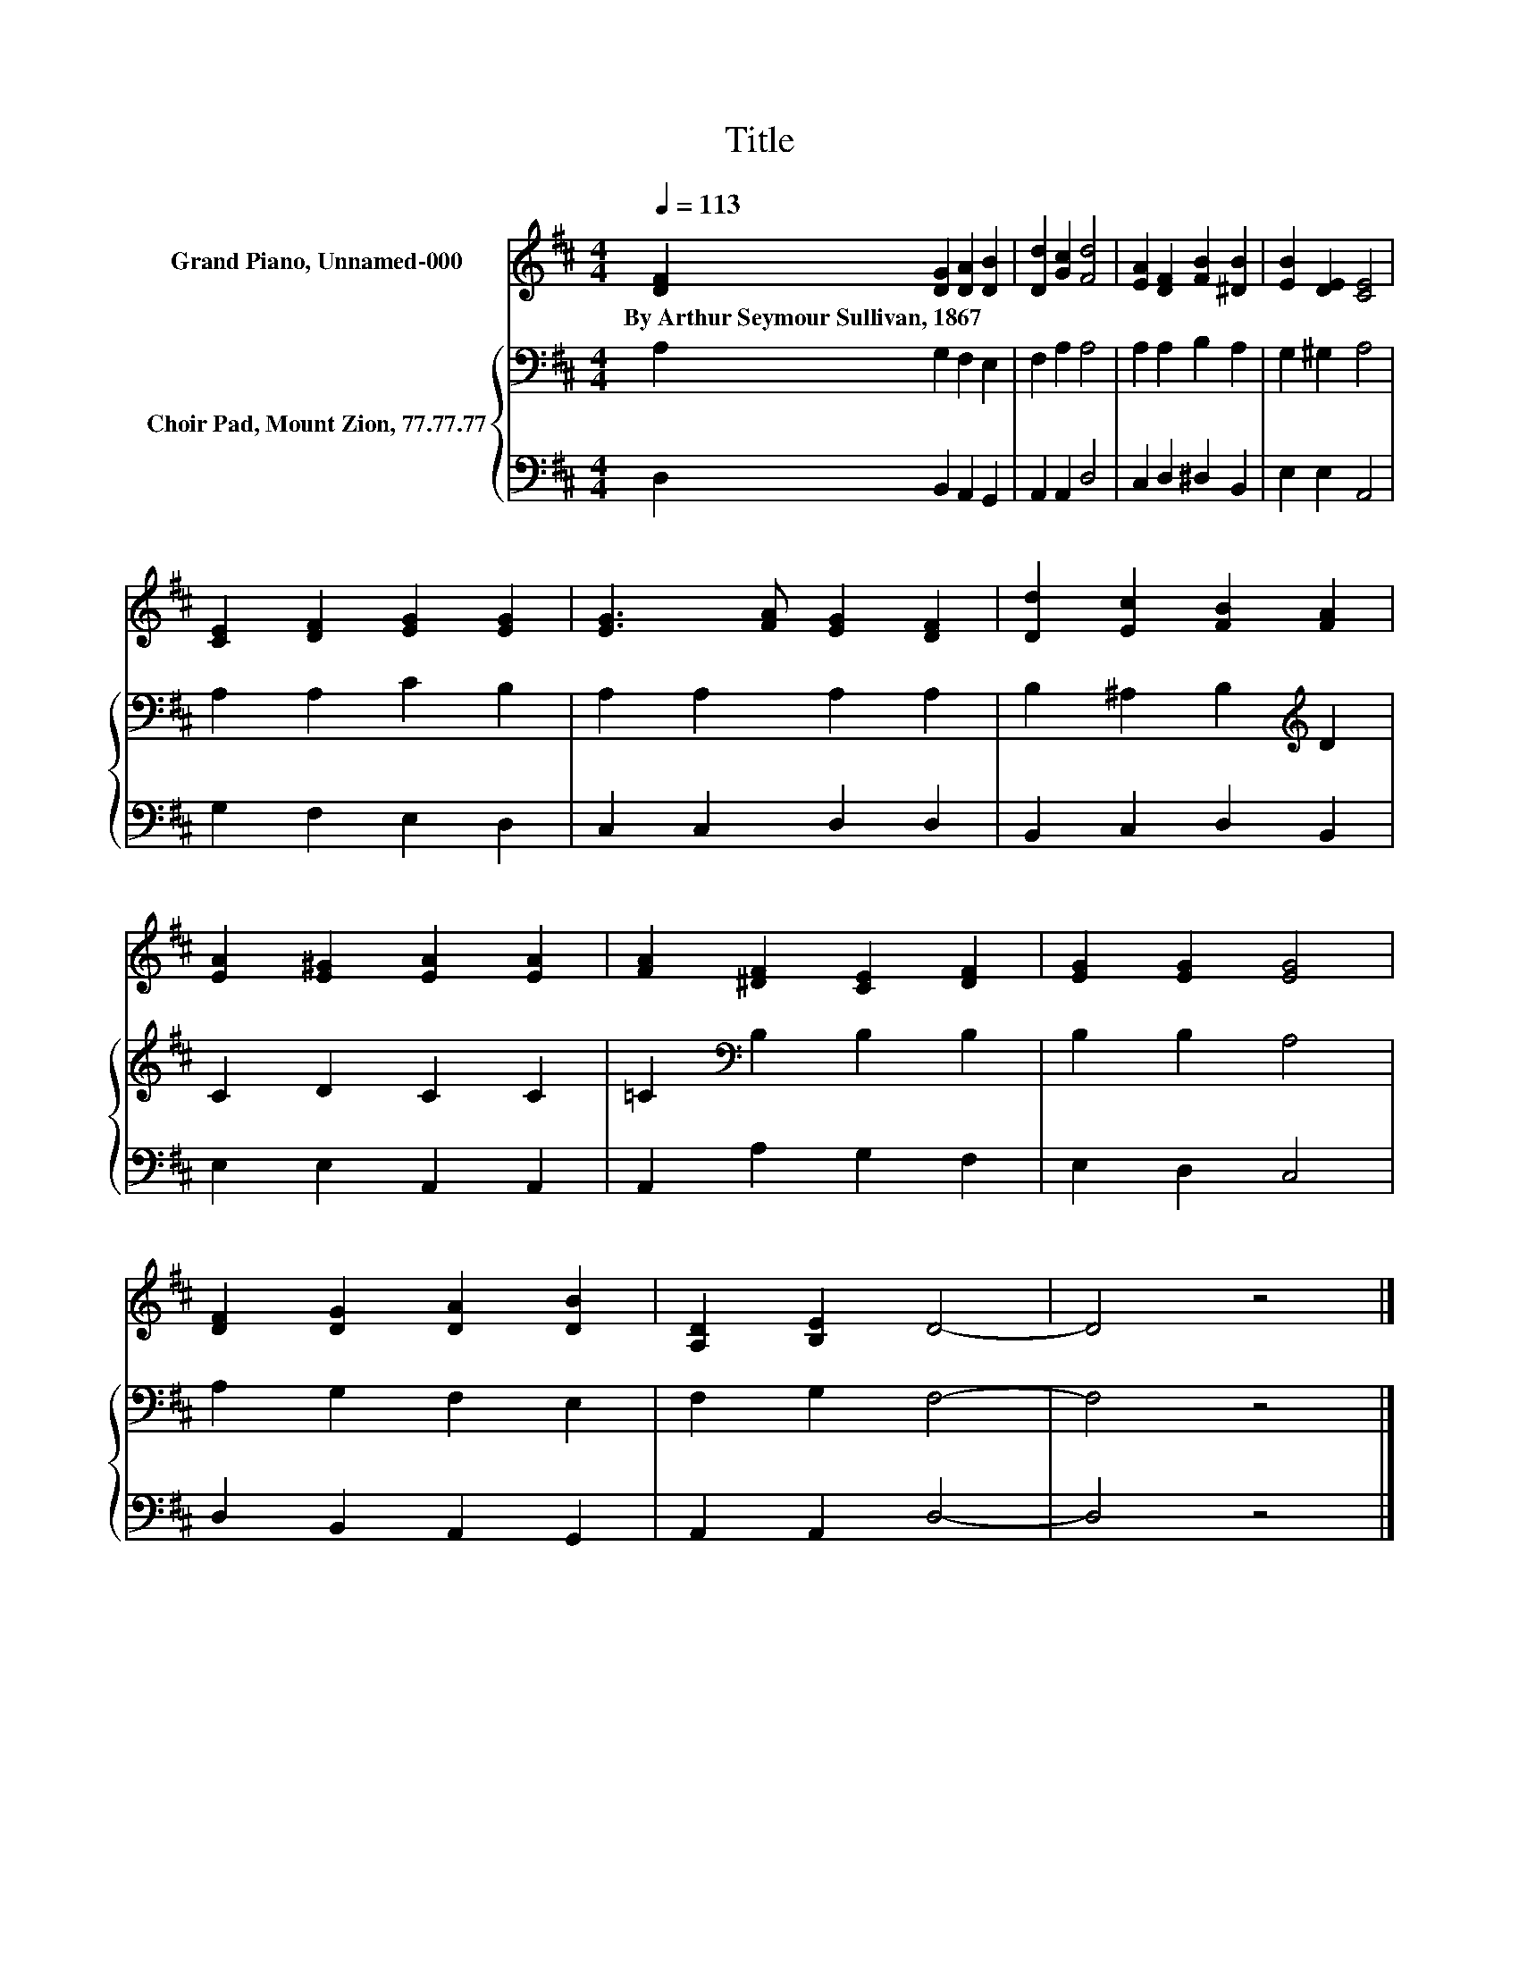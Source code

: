 X:1
T:Title
%%score 1 { 2 | 3 }
L:1/8
Q:1/4=113
M:4/4
K:D
V:1 treble nm="Grand Piano, Unnamed-000"
V:2 bass nm="Choir Pad, Mount Zion, 77.77.77"
V:3 bass 
V:1
 [DF]2 [DG]2 [DA]2 [DB]2 | [Dd]2 [Gc]2 [Fd]4 | [EA]2 [DF]2 [FB]2 [^DB]2 | [EB]2 [DE]2 [CE]4 | %4
w: By~Arthur~Seymour~Sullivan,~1867 * * *||||
 [CE]2 [DF]2 [EG]2 [EG]2 | [EG]3 [FA] [EG]2 [DF]2 | [Dd]2 [Ec]2 [FB]2 [FA]2 | %7
w: |||
 [EA]2 [E^G]2 [EA]2 [EA]2 | [FA]2 [^DF]2 [CE]2 [DF]2 | [EG]2 [EG]2 [EG]4 | %10
w: |||
 [DF]2 [DG]2 [DA]2 [DB]2 | [A,D]2 [B,E]2 D4- | D4 z4 |] %13
w: |||
V:2
 A,2 G,2 F,2 E,2 | F,2 A,2 A,4 | A,2 A,2 B,2 A,2 | G,2 ^G,2 A,4 | A,2 A,2 C2 B,2 | %5
 A,2 A,2 A,2 A,2 | B,2 ^A,2 B,2[K:treble] D2 | C2 D2 C2 C2 | =C2[K:bass] B,2 B,2 B,2 | %9
 B,2 B,2 A,4 | A,2 G,2 F,2 E,2 | F,2 G,2 F,4- | F,4 z4 |] %13
V:3
 D,2 B,,2 A,,2 G,,2 | A,,2 A,,2 D,4 | C,2 D,2 ^D,2 B,,2 | E,2 E,2 A,,4 | G,2 F,2 E,2 D,2 | %5
 C,2 C,2 D,2 D,2 | B,,2 C,2 D,2 B,,2 | E,2 E,2 A,,2 A,,2 | A,,2 A,2 G,2 F,2 | E,2 D,2 C,4 | %10
 D,2 B,,2 A,,2 G,,2 | A,,2 A,,2 D,4- | D,4 z4 |] %13

